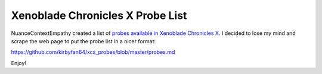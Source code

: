 Xenoblade Chronicles X Probe List
=================================

NuanceContextEmpathy created a list of `probes available in Xenoblade Chronicles X
<https://www.reddit.com/r/Xenoblade_Chronicles/comments/5448ll/probe_locations_guide_10_183188_probes_listed/>`_.
I decided to lose my mind and scrape the web page to put the probe list in a nicer
format:

https://github.com/kirbyfan64/xcx_probes/blob/master/probes.md

Enjoy!
